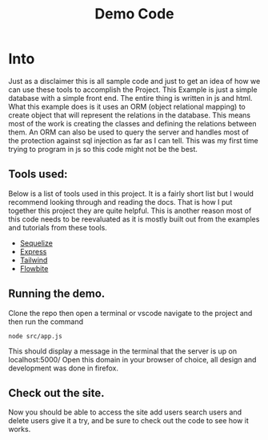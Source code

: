#+title: Demo Code

* Into
Just as a disclaimer this is all sample code and just to get an idea of how we can use these tools to accomplish the Project. This Example is just a simple database with a simple front end. The entire thing is written in js and html. What this example does is it uses an ORM (object relational mapping) to create object that will represent the relations in the database. This means most of the work is creating the classes and defining the relations between them. An ORM can also be used to query the server and handles most of the protection against sql injection as far as I can tell. This was my first time trying to program in js so this code might not be the best.

** Tools used:
Below is a list of tools used in this project. It is a fairly short list but I would recommend looking through and reading the docs. That is how I put together this project they are quite helpful. This is another reason most of this code needs to be reevaluated as it is mostly built out from the examples and tutorials from these tools.
- [[https://sequelize.org/][Sequelize]]
- [[https://expressjs.com/][Express]]
- [[https://tailwindcss.com/][Tailwind]]
- [[https://flowbite.com/docs/components/dropdowns/][Flowbite]]

** Running the demo.
Clone the repo then open a terminal or vscode navigate to the project and then run the command

#+begin_src shell
node src/app.js
#+end_src

This should display a message in the terminal that the server is up on localhost:5000/ Open this domain in your browser of choice, all design and development was done in firefox.

** Check out the site. 
Now you should be able to access the site add users search users and delete users give it a try, and be sure to check out the code to see how it works.